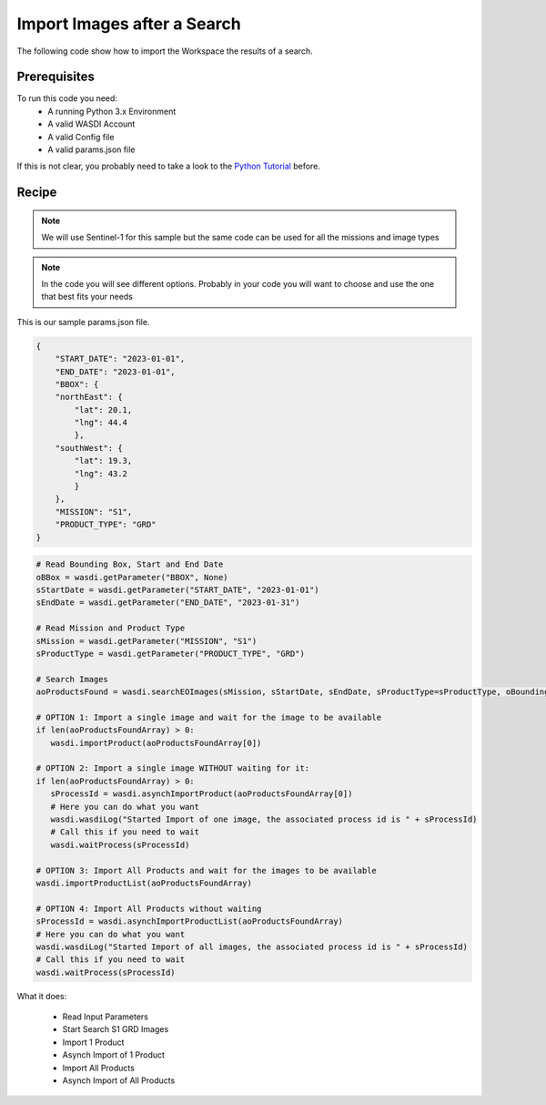 .. TestReadTheDocs documentation master file, created by
   sphinx-quickstart on Mon Apr 19 16:00:28 2021.
   You can adapt this file completely to your liking, but it should at least
   contain the root `toctree` directive.
.. _ImportSearchedImages


Import Images after a Search
=========================================
The following code show how to import the Workspace the results of a search.


Prerequisites
------------------------------------------

To run this code you need:
 - A running Python 3.x Environment
 - A valid WASDI Account
 - A valid Config file
 - A valid params.json file
 
If this is not clear, you probably need to take a look to the `Python Tutorial <https://wasdi.readthedocs.io/en/latest/ProgrammingTutorials/PythonTutorial.html>`_ before.


Recipe 
------------------------------------------

.. note::
	We will use Sentinel-1 for this sample but the same code can be used for all the missions and image types

.. note::
	In the code you will see different options. Probably in your code you will want to choose and use the one that best fits your needs


This is our sample params.json file.

.. code-block:: json

   {
       "START_DATE": "2023-01-01",
       "END_DATE": "2023-01-01",
       "BBOX": {
       "northEast": {
           "lat": 20.1,
           "lng": 44.4
           },
       "southWest": {
           "lat": 19.3,
           "lng": 43.2
           }
       },
       "MISSION": "S1",
       "PRODUCT_TYPE": "GRD"
   }




.. code-block:: python

   # Read Bounding Box, Start and End Date
   oBBox = wasdi.getParameter("BBOX", None)
   sStartDate = wasdi.getParameter("START_DATE", "2023-01-01")
   sEndDate = wasdi.getParameter("END_DATE", "2023-01-31")

   # Read Mission and Product Type
   sMission = wasdi.getParameter("MISSION", "S1")
   sProductType = wasdi.getParameter("PRODUCT_TYPE", "GRD")

   # Search Images
   aoProductsFound = wasdi.searchEOImages(sMission, sStartDate, sEndDate, sProductType=sProductType, oBoundingBox=oBBox)

   # OPTION 1: Import a single image and wait for the image to be available
   if len(aoProductsFoundArray) > 0:
      wasdi.importProduct(aoProductsFoundArray[0])
   
   # OPTION 2: Import a single image WITHOUT waiting for it:
   if len(aoProductsFoundArray) > 0:
      sProcessId = wasdi.asynchImportProduct(aoProductsFoundArray[0])
      # Here you can do what you want
      wasdi.wasdiLog("Started Import of one image, the associated process id is " + sProcessId)
      # Call this if you need to wait
      wasdi.waitProcess(sProcessId)

   # OPTION 3: Import All Products and wait for the images to be available
   wasdi.importProductList(aoProductsFoundArray)

   # OPTION 4: Import All Products without waiting
   sProcessId = wasdi.asynchImportProductList(aoProductsFoundArray)
   # Here you can do what you want
   wasdi.wasdiLog("Started Import of all images, the associated process id is " + sProcessId)
   # Call this if you need to wait
   wasdi.waitProcess(sProcessId)


What it does:

 - Read Input Parameters
 - Start Search S1 GRD Images
 - Import 1 Product
 - Asynch Import of 1 Product
 - Import All Products
 - Asynch Import of All Products
